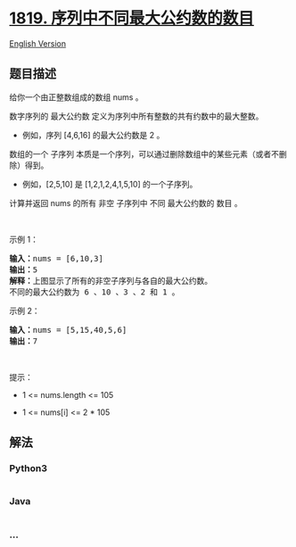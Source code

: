* [[https://leetcode-cn.com/problems/number-of-different-subsequences-gcds][1819.
序列中不同最大公约数的数目]]
  :PROPERTIES:
  :CUSTOM_ID: 序列中不同最大公约数的数目
  :END:
[[./solution/1800-1899/1819.Number of Different Subsequences GCDs/README_EN.org][English
Version]]

** 题目描述
   :PROPERTIES:
   :CUSTOM_ID: 题目描述
   :END:

#+begin_html
  <!-- 这里写题目描述 -->
#+end_html

#+begin_html
  <p>
#+end_html

给你一个由正整数组成的数组 nums 。

#+begin_html
  </p>
#+end_html

#+begin_html
  <p>
#+end_html

数字序列的 最大公约数 定义为序列中所有整数的共有约数中的最大整数。

#+begin_html
  </p>
#+end_html

#+begin_html
  <ul>
#+end_html

#+begin_html
  <li>
#+end_html

例如，序列 [4,6,16] 的最大公约数是 2 。

#+begin_html
  </li>
#+end_html

#+begin_html
  </ul>
#+end_html

#+begin_html
  <p>
#+end_html

数组的一个 子序列
本质是一个序列，可以通过删除数组中的某些元素（或者不删除）得到。

#+begin_html
  </p>
#+end_html

#+begin_html
  <ul>
#+end_html

#+begin_html
  <li>
#+end_html

例如，[2,5,10] 是 [1,2,1,2,4,1,5,10] 的一个子序列。

#+begin_html
  </li>
#+end_html

#+begin_html
  </ul>
#+end_html

#+begin_html
  <p>
#+end_html

计算并返回 nums 的所有 非空 子序列中 不同 最大公约数的 数目 。

#+begin_html
  </p>
#+end_html

#+begin_html
  <p>
#+end_html

 

#+begin_html
  </p>
#+end_html

#+begin_html
  <p>
#+end_html

示例 1：

#+begin_html
  </p>
#+end_html

#+begin_html
  <pre>
  <strong>输入：</strong>nums = [6,10,3]
  <strong>输出：</strong>5
  <strong>解释：</strong>上图显示了所有的非空子序列与各自的最大公约数。
  不同的最大公约数为 6 、10 、3 、2 和 1 。
  </pre>
#+end_html

#+begin_html
  <p>
#+end_html

示例 2：

#+begin_html
  </p>
#+end_html

#+begin_html
  <pre>
  <strong>输入：</strong>nums = [5,15,40,5,6]
  <strong>输出：</strong>7
  </pre>
#+end_html

#+begin_html
  <p>
#+end_html

 

#+begin_html
  </p>
#+end_html

#+begin_html
  <p>
#+end_html

提示：

#+begin_html
  </p>
#+end_html

#+begin_html
  <ul>
#+end_html

#+begin_html
  <li>
#+end_html

1 <= nums.length <= 105

#+begin_html
  </li>
#+end_html

#+begin_html
  <li>
#+end_html

1 <= nums[i] <= 2 * 105

#+begin_html
  </li>
#+end_html

#+begin_html
  </ul>
#+end_html

** 解法
   :PROPERTIES:
   :CUSTOM_ID: 解法
   :END:

#+begin_html
  <!-- 这里可写通用的实现逻辑 -->
#+end_html

#+begin_html
  <!-- tabs:start -->
#+end_html

*** *Python3*
    :PROPERTIES:
    :CUSTOM_ID: python3
    :END:

#+begin_html
  <!-- 这里可写当前语言的特殊实现逻辑 -->
#+end_html

#+begin_src python
#+end_src

*** *Java*
    :PROPERTIES:
    :CUSTOM_ID: java
    :END:

#+begin_html
  <!-- 这里可写当前语言的特殊实现逻辑 -->
#+end_html

#+begin_src java
#+end_src

*** *...*
    :PROPERTIES:
    :CUSTOM_ID: section
    :END:
#+begin_example
#+end_example

#+begin_html
  <!-- tabs:end -->
#+end_html

